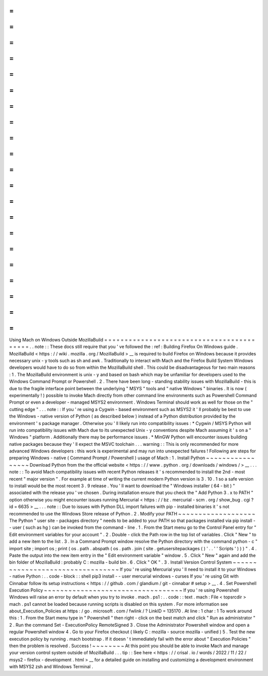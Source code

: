 =
=
=
=
=
=
=
=
=
=
=
=
=
=
=
=
=
=
=
=
=
=
=
=
=
=
=
=
=
=
=
=
=
=
=
=
=
=
=
=
=
=
Using
Mach
on
Windows
Outside
MozillaBuild
=
=
=
=
=
=
=
=
=
=
=
=
=
=
=
=
=
=
=
=
=
=
=
=
=
=
=
=
=
=
=
=
=
=
=
=
=
=
=
=
=
=
.
.
note
:
:
These
docs
still
require
that
you
'
ve
followed
the
:
ref
:
Building
Firefox
On
Windows
guide
.
MozillaBuild
<
https
:
/
/
wiki
.
mozilla
.
org
/
MozillaBuild
>
__
is
required
to
build
Firefox
on
Windows
because
it
provides
necessary
unix
-
y
tools
such
as
sh
and
awk
.
Traditionally
to
interact
with
Mach
and
the
Firefox
Build
System
Windows
developers
would
have
to
do
so
from
within
the
MozillaBuild
shell
.
This
could
be
disadvantageous
for
two
main
reasons
:
1
.
The
MozillaBuild
environment
is
unix
-
y
and
based
on
bash
which
may
be
unfamiliar
for
developers
used
to
the
Windows
Command
Prompt
or
Powershell
.
2
.
There
have
been
long
-
standing
stability
issues
with
MozillaBuild
-
this
is
due
to
the
fragile
interface
point
between
the
underlying
"
MSYS
"
tools
and
"
native
Windows
"
binaries
.
It
is
now
(
experimentally
!
)
possible
to
invoke
Mach
directly
from
other
command
line
environments
such
as
Powershell
Command
Prompt
or
even
a
developer
-
managed
MSYS2
environment
.
Windows
Terminal
should
work
as
well
for
those
on
the
"
cutting
edge
"
.
.
.
note
:
:
If
you
'
re
using
a
Cygwin
-
based
environment
such
as
MSYS2
it
'
ll
probably
be
best
to
use
the
Windows
-
native
version
of
Python
(
as
described
below
)
instead
of
a
Python
distribution
provided
by
the
environment
'
s
package
manager
.
Otherwise
you
'
ll
likely
run
into
compatibility
issues
:
*
Cygwin
/
MSYS
Python
will
run
into
compatibility
issues
with
Mach
due
to
its
unexpected
Unix
-
y
conventions
despite
Mach
assuming
it
'
s
on
a
"
Windows
"
platform
.
Additionally
there
may
be
performance
issues
.
*
MinGW
Python
will
encounter
issues
building
native
packages
because
they
'
ll
expect
the
MSVC
toolchain
.
.
.
warning
:
:
This
is
only
recommended
for
more
advanced
Windows
developers
:
this
work
is
experimental
and
may
run
into
unexpected
failures
!
Following
are
steps
for
preparing
Windows
-
native
(
Command
Prompt
/
Powershell
)
usage
of
Mach
:
1
.
Install
Python
~
~
~
~
~
~
~
~
~
~
~
~
~
~
~
~
~
Download
Python
from
the
the
official
website
<
https
:
/
/
www
.
python
.
org
/
downloads
/
windows
/
>
__
.
.
.
note
:
:
To
avoid
Mach
compatibility
issues
with
recent
Python
releases
it
'
s
recommended
to
install
the
2nd
-
most
recent
"
major
version
"
.
For
example
at
time
of
writing
the
current
modern
Python
version
is
3
.
10
.
1
so
a
safe
version
to
install
would
be
the
most
recent
3
.
9
release
.
You
'
ll
want
to
download
the
"
Windows
installer
(
64
-
bit
)
"
associated
with
the
release
you
'
ve
chosen
.
During
installation
ensure
that
you
check
the
"
Add
Python
3
.
x
to
PATH
"
option
otherwise
you
might
encounter
issues
running
Mercurial
<
https
:
/
/
bz
.
mercurial
-
scm
.
org
/
show_bug
.
cgi
?
id
=
6635
>
__
.
.
.
note
:
:
Due
to
issues
with
Python
DLL
import
failures
with
pip
-
installed
binaries
it
'
s
not
recommended
to
use
the
Windows
Store
release
of
Python
.
2
.
Modify
your
PATH
~
~
~
~
~
~
~
~
~
~
~
~
~
~
~
~
~
~
~
The
Python
"
user
site
-
packages
directory
"
needs
to
be
added
to
your
PATH
so
that
packages
installed
via
pip
install
-
-
user
(
such
as
hg
)
can
be
invoked
from
the
command
-
line
.
1
.
From
the
Start
menu
go
to
the
Control
Panel
entry
for
"
Edit
environment
variables
for
your
account
"
.
2
.
Double
-
click
the
Path
row
in
the
top
list
of
variables
.
Click
"
New
"
to
add
a
new
item
to
the
list
.
3
.
In
a
Command
Prompt
window
resolve
the
Python
directory
with
the
command
python
-
c
"
import
site
;
import
os
;
print
(
os
.
path
.
abspath
(
os
.
path
.
join
(
site
.
getusersitepackages
(
)
'
.
.
'
'
Scripts
'
)
)
)
"
.
4
.
Paste
the
output
into
the
new
item
entry
in
the
"
Edit
environment
variable
"
window
.
5
.
Click
"
New
"
again
and
add
the
bin
folder
of
MozillaBuild
:
probably
C
:
\
mozilla
-
build
\
bin
.
6
.
Click
"
OK
"
.
3
.
Install
Version
Control
System
~
~
~
~
~
~
~
~
~
~
~
~
~
~
~
~
~
~
~
~
~
~
~
~
~
~
~
~
~
~
~
~
~
If
you
'
re
using
Mercurial
you
'
ll
need
to
install
it
to
your
Windows
-
native
Python
:
.
.
code
-
block
:
:
shell
pip3
install
-
-
user
mercurial
windows
-
curses
If
you
'
re
using
Git
with
Cinnabar
follow
its
setup
instructions
<
https
:
/
/
github
.
com
/
glandium
/
git
-
cinnabar
#
setup
>
__
.
4
.
Set
Powershell
Execution
Policy
~
~
~
~
~
~
~
~
~
~
~
~
~
~
~
~
~
~
~
~
~
~
~
~
~
~
~
~
~
~
~
~
~
~
If
you
'
re
using
Powershell
Windows
will
raise
an
error
by
default
when
you
try
to
invoke
.
\
mach
.
ps1
:
.
.
code
:
:
text
.
\
mach
:
File
<
topsrcdir
>
\
mach
.
ps1
cannot
be
loaded
because
running
scripts
is
disabled
on
this
system
.
For
more
information
see
about_Execution_Policies
at
https
:
/
go
.
microsoft
.
com
/
fwlink
/
?
LinkID
=
135170
.
At
line
:
1
char
:
1
To
work
around
this
:
1
.
From
the
Start
menu
type
in
"
Powershell
"
then
right
-
click
on
the
best
match
and
click
"
Run
as
administrator
"
2
.
Run
the
command
Set
-
ExecutionPolicy
RemoteSigned
3
.
Close
the
Administrator
Powershell
window
and
open
a
regular
Powershell
window
4
.
Go
to
your
Firefox
checkout
(
likely
C
:
\
mozilla
-
source
\
mozilla
-
unified
)
5
.
Test
the
new
execution
policy
by
running
.
\
mach
bootstrap
.
If
it
doesn
'
t
immediately
fail
with
the
error
about
"
Execution
Policies
"
then
the
problem
is
resolved
.
Success
!
~
~
~
~
~
~
~
~
At
this
point
you
should
be
able
to
invoke
Mach
and
manage
your
version
control
system
outside
of
MozillaBuild
.
.
.
tip
:
:
See
here
<
https
:
/
/
crisal
.
io
/
words
/
2022
/
11
/
22
/
msys2
-
firefox
-
development
.
html
>
__
for
a
detailed
guide
on
installing
and
customizing
a
development
environment
with
MSYS2
zsh
and
Windows
Terminal
.
